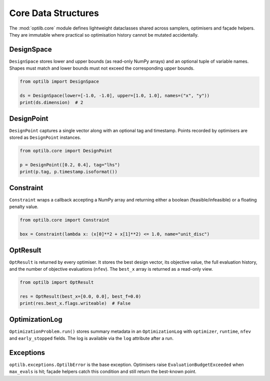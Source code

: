 Core Data Structures
====================

The :mod:`optilb.core` module defines lightweight dataclasses shared across
samplers, optimisers and façade helpers. They are immutable where practical so
optimisation history cannot be mutated accidentally.

DesignSpace
-----------

``DesignSpace`` stores lower and upper bounds (as read-only NumPy arrays) and an
optional tuple of variable names. Shapes must match and lower bounds must not
exceed the corresponding upper bounds.

.. code-block:: python

    from optilb import DesignSpace

    ds = DesignSpace(lower=[-1.0, -1.0], upper=[1.0, 1.0], names=("x", "y"))
    print(ds.dimension)  # 2

DesignPoint
-----------

``DesignPoint`` captures a single vector along with an optional tag and
timestamp. Points recorded by optimisers are stored as ``DesignPoint``
instances.

.. code-block:: python

    from optilb.core import DesignPoint

    p = DesignPoint([0.2, 0.4], tag="lhs")
    print(p.tag, p.timestamp.isoformat())

Constraint
----------

``Constraint`` wraps a callback accepting a NumPy array and returning either a
boolean (feasible/infeasible) or a floating penalty value.

.. code-block:: python

    from optilb.core import Constraint

    box = Constraint(lambda x: (x[0]**2 + x[1]**2) <= 1.0, name="unit_disc")

OptResult
---------

``OptResult`` is returned by every optimiser. It stores the best design vector,
its objective value, the full evaluation history, and the number of objective
evaluations (``nfev``). The ``best_x`` array is returned as a read-only view.

.. code-block:: python

    from optilb import OptResult

    res = OptResult(best_x=[0.0, 0.0], best_f=0.0)
    print(res.best_x.flags.writeable)  # False

OptimizationLog
---------------

``OptimizationProblem.run()`` stores summary metadata in an
``OptimizationLog`` with ``optimizer``, ``runtime``, ``nfev`` and
``early_stopped`` fields. The log is available via the ``log`` attribute after a
run.

Exceptions
----------

``optilb.exceptions.OptilbError`` is the base exception. Optimisers raise
``EvaluationBudgetExceeded`` when ``max_evals`` is hit; façade helpers catch this
condition and still return the best-known point.
